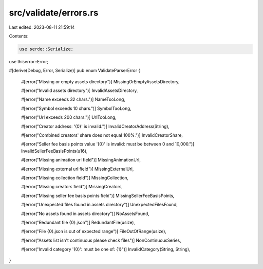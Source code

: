 src/validate/errors.rs
======================

Last edited: 2023-08-11 21:59:14

Contents:

.. code-block:: rs

    use serde::Serialize;
use thiserror::Error;

#[derive(Debug, Error, Serialize)]
pub enum ValidateParserError {
    #[error("Missing or empty assets directory")]
    MissingOrEmptyAssetsDirectory,

    #[error("Invalid assets directory")]
    InvalidAssetsDirectory,

    #[error("Name exceeds 32 chars.")]
    NameTooLong,

    #[error("Symbol exceeds 10 chars.")]
    SymbolTooLong,

    #[error("Url exceeds 200 chars.")]
    UrlTooLong,

    #[error("Creator address: '{0}' is invalid.")]
    InvalidCreatorAddress(String),

    #[error("Combined creators' share does not equal 100%.")]
    InvalidCreatorShare,

    #[error("Seller fee basis points value '{0}' is invalid: must be between 0 and 10,000.")]
    InvalidSellerFeeBasisPoints(u16),

    #[error("Missing animation url field")]
    MissingAnimationUrl,

    #[error("Missing external url field")]
    MissingExternalUrl,

    #[error("Missing collection field")]
    MissingCollection,

    #[error("Missing creators field")]
    MissingCreators,

    #[error("Missing seller fee basis points field")]
    MissingSellerFeeBasisPoints,

    #[error("Unexpected files found in assets directory")]
    UnexpectedFilesFound,

    #[error("No assets found in assets directory")]
    NoAssetsFound,

    #[error("Redundant file {0}.json")]
    RedundantFile(usize),

    #[error("File {0}.json is out of expected range")]
    FileOutOfRange(usize),

    #[error("Assets list isn't continuous please check files")]
    NonContinuousSeries,

    #[error("Invalid category '{0}': must be one of: {1}")]
    InvalidCategory(String, String),
}


